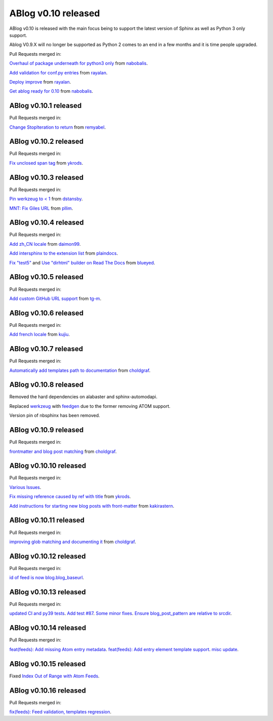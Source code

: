 ABlog v0.10 released
====================

.. post:: Nov 17, 2019
   :author: Nabil
   :category: Release
   :location: World

ABlog v0.10 is released with the main focus being to support the latest version of Sphinx as well as Python 3 only support.

Ablog V0.9.X will no longer be supported as Python 2 comes to an end in a few months and it is time people upgraded.

Pull Requests merged in:

`Overhaul of package underneath for python3 only <https://github.com/sunpy/ablog/pull/41>`__ from `nabobalis <https://github.com/nabobalis>`__.

`Add validation for conf.py entries <https://github.com/sunpy/ablog/pull/38>`__ from `rayalan <https://github.com/rayalan>`__.

`Deploy improve <https://github.com/sunpy/ablog/pull/42>`__ from `rayalan <https://github.com/rayalan>`__.

`Get ablog ready for 0.10 <https://github.com/sunpy/ablog/pull/46>`__ from `nabobalis <https://github.com/nabobalis>`__.

ABlog v0.10.1 released
----------------------
.. post:: Dec 17, 2019
   :author: Nabil
   :category: Release
   :location: World

Pull Requests merged in:

`Change StopIteration to return <https://github.com/sunpy/ablog/pull/48>`__ from `remyabel <https://github.com/remyabel>`__.

ABlog v0.10.2 released
----------------------
.. post:: Jan 2, 2020
   :author: Nabil
   :category: Release
   :location: World

Pull Requests merged in:

`Fix unclosed span tag <https://github.com/sunpy/ablog/pull/41>`__ from `ykrods <https://github.com/ykrods>`__.

ABlog v0.10.3 released
----------------------
.. post:: Feb 12, 2020
   :author: Nabil
   :category: Release
   :location: World

Pull Requests merged in:

`Pin werkzeug to < 1 <https://github.com/sunpy/ablog/pull/53>`__ from `dstansby <https://github.com/dstansby>`__.

`MNT: Fix Giles URL <https://github.com/sunpy/ablog/pull/50>`__ from `pllim <https://github.com/pllim>`__.

ABlog v0.10.4 released
----------------------
.. post:: March 24, 2020
   :author: Nabil
   :category: Release
   :location: World

Pull Requests merged in:

`Add zh_CN locale <https://github.com/sunpy/ablog/pull/61>`__ from `daimon99 <https://github.com/daimon99>`__.

`Add intersphinx to the extension list <https://github.com/sunpy/ablog/pull/60>`__ from `plaindocs <https://github.com/plaindocs>`__.

`Fix "test5" <https://github.com/sunpy/ablog/pull/58>`__ and `Use "dirhtml" builder on Read The Docs <https://github.com/sunpy/ablog/pull/57>`__ from `blueyed <https://github.com/blueyed>`__.

ABlog v0.10.5 released
----------------------
.. post:: Apr 18, 2020
   :author: Nabil
   :category: Release
   :location: World

Pull Requests merged in:

`Add custom GitHub URL support <https://github.com/sunpy/ablog/pull/63>`__ from `tg-m <https://github.com/tg-m>`__.

ABlog v0.10.6 released
----------------------
.. post:: May 27, 2020
   :author: Nabil
   :category: Release
   :location: World

Pull Requests merged in:

`Add french locale <https://github.com/sunpy/ablog/pull/65>`__ from `kujiu <https://github.com/kujiu>`__.

ABlog v0.10.7 released
----------------------
.. post:: Sept 7, 2020
   :author: Nabil
   :category: Release
   :location: World

Pull Requests merged in:

`Automatically add templates path to documentation <https://github.com/sunpy/ablog/pull/63>`__ from `choldgraf <https://github.com/choldgraf>`__.

ABlog v0.10.8 released
----------------------
.. post:: Sept 9, 2020
   :author: Nabil
   :category: Release
   :location: World

Removed the hard dependencies on alabaster and sphinx-automodapi.

Replaced `werkzeug <https://pypi.org/project/Werkzeug/>`__ with `feedgen <https://pypi.org/project/feedgen/>`__ due to the former removing ATOM support.

Version pin of nbsphinx has been removed.

ABlog v0.10.9 released
----------------------
.. post:: Sept 16, 2020
   :author: Nabil
   :category: Release
   :location: World

Pull Requests merged in:

`frontmatter and blog post matching <https://github.com/sunpy/ablog/pull/63>`__ from `choldgraf <https://github.com/choldgraf>`__.

ABlog v0.10.10 released
-----------------------
.. post:: Oct 10, 2020
   :author: Nabil
   :category: Release
   :location: World

Pull Requests merged in:

`Various Issues <https://github.com/sunpy/ablog/pull/77>`__.

`Fix missing reference caused by ref with title <https://github.com/sunpy/ablog/pull/73>`__ from `ykrods <https://github.com/ykrods>`__.

`Add instructions for starting new blog posts with front-matter <https://github.com/sunpy/ablog/pull/71>`__ from `kakirastern <https://github.com/kakirastern>`__.

ABlog v0.10.11 released
-----------------------
.. post:: Oct 11, 2020
   :author: Nabil
   :category: Release
   :location: World

Pull Requests merged in:

`improving glob matching and documenting it <https://github.com/sunpy/ablog/pull/79>`__ from `choldgraf <https://github.com/choldgraf>`__.


ABlog v0.10.12 released
-----------------------
.. post:: Nov 3, 2020
   :author: Nabil
   :category: Release
   :location: World

Pull Requests merged in:

`id of feed is now blog.blog_baseurl <https://github.com/sunpy/ablog/pull/83>`__.

ABlog v0.10.13 released
-----------------------
.. post:: Jan 19, 2021
   :author: Nabil
   :category: Release
   :location: World

Pull Requests merged in:

`updated CI and py39 tests <https://github.com/sunpy/ablog/pull/86>`__.
`Add test #87 <https://github.com/sunpy/ablog/pull/87>`__.
`Some minor fixes <https://github.com/sunpy/ablog/pull/88>`__.
`Ensure blog_post_pattern are relative to srcdir <https://github.com/sunpy/ablog/pull/89>`__.

ABlog v0.10.14 released
-----------------------
.. post:: March 21, 2021
   :author: Nabil
   :category: Release
   :location: World

Pull Requests merged in:

`feat(feeds): Add missing Atom entry metadata <https://github.com/sunpy/ablog/pull/92>`__.
`feat(feeds): Add entry element template support <https://github.com/sunpy/ablog/pull/93>`__.
`misc update <https://github.com/sunpy/ablog/pull/94>`__.


ABlog v0.10.15 released
-----------------------
.. post:: March 22, 2021
   :author: Nabil
   :category: Release
   :location: World

Fixed `Index Out of Range with Atom Feeds <https://github.com/sunpy/ablog/issues/96>`__.

ABlog v0.10.16 released
-----------------------
.. post:: March 23, 2021
   :author: Nabil
   :category: Release
   :location: World

Pull Requests merged in:

`fix(feeds): Feed validation, templates regression <https://github.com/sunpy/ablog/pull/97>`__.
